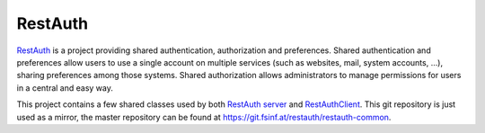 .. comment: This file is displayed on our github mirror.

RestAuth
========

.. _RestAuth: https://restauth.net
.. _RestAuth server: https://server.restauth.net
.. _restauth-common: https://common.restauth.net
.. _RestAuthClient: https://python.restauth.net

RestAuth_ is a project providing shared authentication, authorization and
preferences. Shared authentication and preferences allow users to use a single
account on multiple services (such as websites, mail, system accounts, ...),
sharing preferences among those systems. Shared authorization allows
administrators to manage permissions for users in a central and easy way.

This project contains a few shared classes used by both `RestAuth server`_ and
RestAuthClient_. This git repository is just used as a mirror, the master
repository can be found at https://git.fsinf.at/restauth/restauth-common.
